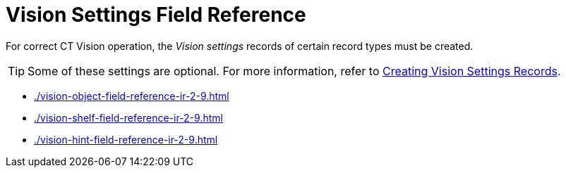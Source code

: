 = Vision Settings Field Reference

For correct CT Vision operation, the _Vision settings_ records of certain record types must be created.

[TIP]
====
Some of these settings are optional. For more information, refer to xref:2.9/admin-guide/getting-started/2-creating-vision-settings-records-2-9.adoc[Creating Vision Settings Records].
====

* xref:./vision-object-field-reference-ir-2-9.adoc[]
* xref:./vision-shelf-field-reference-ir-2-9.adoc[]
* xref:./vision-hint-field-reference-ir-2-9.adoc[]




